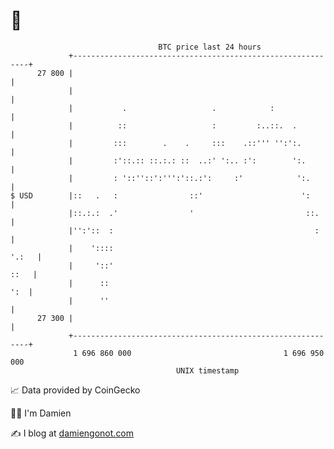 * 👋

#+begin_example
                                    BTC price last 24 hours                    
                +------------------------------------------------------------+ 
         27 800 |                                                            | 
                |                                                            | 
                |           .                   .            :               | 
                |          ::                   :         :..::.  .          | 
                |         :::        .    .     :::    .::''' '':':.         | 
                |         :'::.:: ::.:.: ::  ..:' ':.. :':        ':.        | 
                |         : '::''::':''':'::.:':     :'            ':.       | 
   $ USD        |::   .   :                ::'                      ':       | 
                |::.:.:  .'                '                         ::.     | 
                |'':'::  :                                             :     | 
                |    '::::                                             '.:   | 
                |     '::'                                              ::   | 
                |      ::                                                ':  | 
                |      ''                                                    | 
         27 300 |                                                            | 
                +------------------------------------------------------------+ 
                 1 696 860 000                                  1 696 950 000  
                                        UNIX timestamp                         
#+end_example
📈 Data provided by CoinGecko

🧑‍💻 I'm Damien

✍️ I blog at [[https://www.damiengonot.com][damiengonot.com]]
